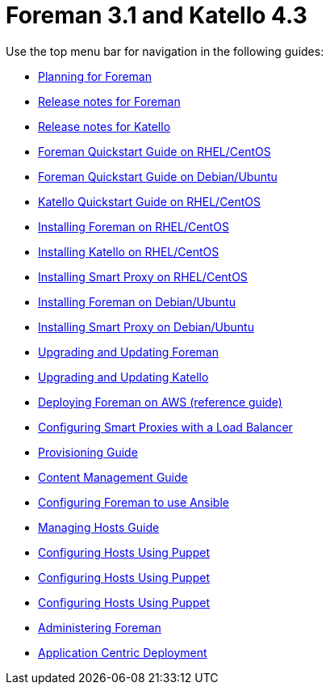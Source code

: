 :FOREMAN_VER: 3.1
:KATELLO_VER: 4.3

= Foreman {FOREMAN_VER} and Katello {KATELLO_VER}

Use the top menu bar for navigation in the following guides:

* link:/{FOREMAN_VER}/Planning_Guide/index-foreman-el.html[Planning for Foreman]
* link:/{FOREMAN_VER}/Release_notes/index-foreman-el.html[Release notes for Foreman]
* link:/{FOREMAN_VER}/Release_notes/index-katello.html[Release notes for Katello]
* link:/{FOREMAN_VER}/Quickstart_Guide/index-foreman-el.html[Foreman Quickstart Guide on RHEL/CentOS]
* link:/{FOREMAN_VER}/Quickstart_Guide/index-foreman-deb.html[Foreman Quickstart Guide on Debian/Ubuntu]
* link:/{FOREMAN_VER}/Quickstart_Guide/index-katello.html[Katello Quickstart Guide on RHEL/CentOS]
* link:/{FOREMAN_VER}/Installing_Server/index-foreman-el.html[Installing Foreman on RHEL/CentOS]
* link:/{FOREMAN_VER}/Installing_Server/index-katello.html[Installing Katello on RHEL/CentOS]
* link:/{FOREMAN_VER}/Installing_Proxy/index-foreman-el.html[Installing Smart Proxy on RHEL/CentOS]
* link:/{FOREMAN_VER}/Installing_Server/index-foreman-deb.html[Installing Foreman on Debian/Ubuntu]
* link:/{FOREMAN_VER}/Installing_Proxy/index-foreman-deb.html[Installing Smart Proxy on Debian/Ubuntu]
* link:/{FOREMAN_VER}/Upgrading_and_Updating/index-foreman-el.html[Upgrading and Updating Foreman]
* link:/{FOREMAN_VER}/Upgrading_and_Updating/index-katello.html[Upgrading and Updating Katello]
* link:/{FOREMAN_VER}/Deploying_on_AWS/index-foreman-el.html[Deploying Foreman on AWS (reference guide)]
* link:/{FOREMAN_VER}/Configuring_Load_Balancer/index-foreman-el.html[Configuring Smart Proxies with a Load Balancer]
* link:/{FOREMAN_VER}/Provisioning_Guide/index-foreman-el.html[Provisioning Guide]
* link:/{FOREMAN_VER}/Content_Management_Guide/index-katello.html[Content Management Guide]
* link:/{FOREMAN_VER}/Configuring_Ansible/index-foreman-el.html[Configuring Foreman to use Ansible]
* link:/{FOREMAN_VER}/Managing_Hosts/index-foreman-el.html[Managing Hosts Guide]
* link:/{FOREMAN_VER}/Managing_Configurations_Puppet/index-foreman-el.html[Configuring Hosts Using Puppet]
* link:/{FOREMAN_VER}/Managing_Configurations_Puppet/index-foreman-deb.html[Configuring Hosts Using Puppet]
* link:/{FOREMAN_VER}/Managing_Configurations_Puppet/index-katello.html[Configuring Hosts Using Puppet]
* link:/{FOREMAN_VER}/Administering_Red_Hat_Satellite/index-foreman-el.html[Administering Foreman]
* link:/{FOREMAN_VER}/Application_Centric_Deployment/index-foreman-el.html[Application Centric Deployment]
